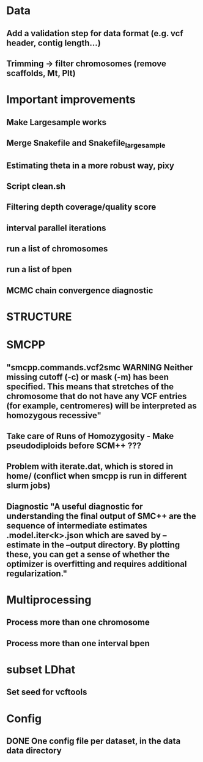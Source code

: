 * Data
** Add a validation step for data format (e.g. vcf header, contig length...)
** Trimming -> filter chromosomes (remove scaffolds, Mt, Plt)


* Important improvements
** Make Largesample works
** Merge Snakefile and Snakefile_largesample
** Estimating theta in a more robust way, pixy
** Script clean.sh

** Filtering depth coverage/quality score
** interval parallel iterations
** run a list of chromosomes
** run a list of bpen

** MCMC chain convergence diagnostic


* STRUCTURE

* SMCPP
** "smcpp.commands.vcf2smc WARNING Neither missing cutoff (-c) or mask (-m) has been specified. This means that stretches of the chromosome that do not have any VCF entries (for example, centromeres) will be interpreted as homozygous recessive"
** Take care of Runs of Homozygosity - Make pseudodiploids before SCM++ ???
** Problem with iterate.dat, which is stored in home/ (conflict when smcpp is run in different slurm jobs)
** Diagnostic "A useful diagnostic for understanding the final output of SMC++ are the sequence of intermediate estimates .model.iter<k>.json which are saved by --estimate in the --output directory. By plotting these, you can get a sense of whether the optimizer is overfitting and requires additional regularization."


* Multiprocessing
** Process more than one chromosome
** Process more than one interval bpen


* subset LDhat
** Set seed for vcftools

* Config
** DONE One config file per dataset, in the data data directory
